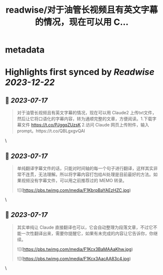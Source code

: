 :PROPERTIES:
:title: readwise/对于油管长视频且有英文字幕的情况，现在可以用 C...
:END:


* metadata
:PROPERTIES:
:author: [[daydayuuup on Twitter]]
:full-title: "对于油管长视频且有英文字幕的情况，现在可以用 C..."
:category: [[tweets]]
:url: https://twitter.com/daydayuuup/status/1680573627303952385
:image-url: https://pbs.twimg.com/profile_images/1708716174207557632/ss_G7Y4U.jpg
:END:

* Highlights first synced by [[Readwise]] [[2023-12-22]]
** 📌 [[2023-07-17]]
#+BEGIN_QUOTE
对于油管长视频且有英文字幕的情况，现在可以用 Claude2 上传txt文件，然后让它将口语化的字幕内容，转为通顺完整的文章，方便阅读。1.下载字幕文件 https://t.co/PJggqZUzsK 2.访问 Claude 网页上传附件，输入prompt。https://t.co/QBLgxgvQAI 
#+END_QUOTE\
** 📌 [[2023-07-17]]
#+BEGIN_QUOTE
单纯翻译字幕文件的话，只能对时间轴的每一个句子进行翻译，这样其实非常不连贯，无法理解。所以将字幕内容打包给AI处理是目前最好的方法。如果视频没有字幕文件，可以用之前推荐过的 MEMO 转录。 

![](https://pbs.twimg.com/media/F1KbrpBaYAEzHZC.jpg) 
#+END_QUOTE\
** 📌 [[2023-07-17]]
#+BEGIN_QUOTE
其实单纯让 Claude 直接翻译也可以，它会自动整理为段落文章，不过它不能一次性翻译出来，需要你提醒它，如果有未完成的内容让它告诉你，你继续。 

![](https://pbs.twimg.com/media/F1Kcx3BaMAAaKhw.jpg) 

![](https://pbs.twimg.com/media/F1Kcx3AacAA83c4.jpg) 
#+END_QUOTE\